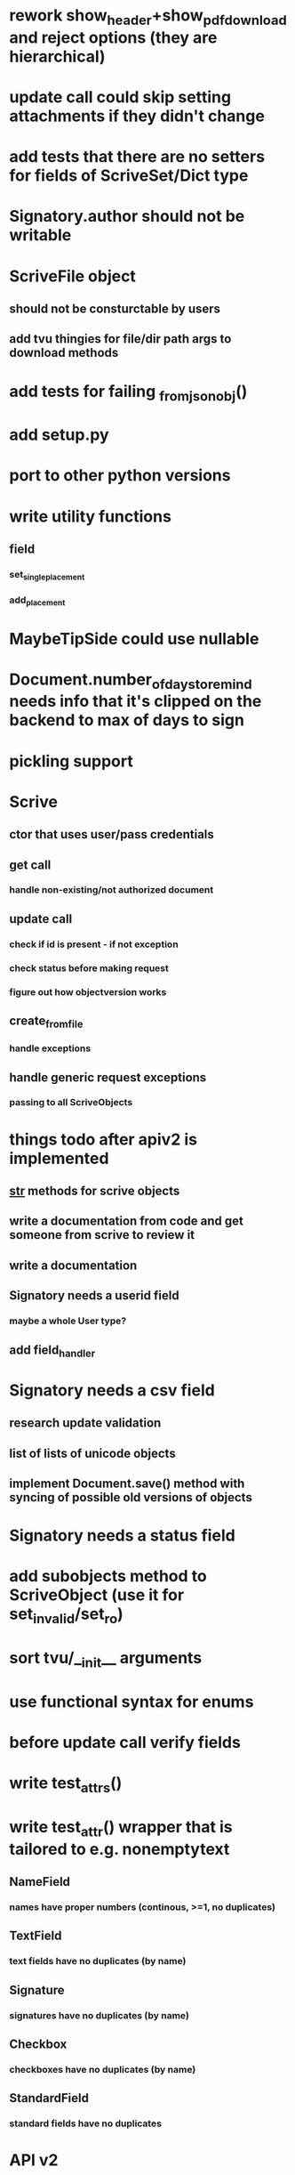 * rework show_header+show_pdf_download and reject options (they are hierarchical)
* update call could skip setting attachments if they didn't change
* add tests that there are no setters for fields of ScriveSet/Dict type
* Signatory.author should not be writable
* ScriveFile object
** should not be consturctable by users
** add tvu thingies for file/dir path args to download methods
* add tests for failing _from_json_obj()
* add setup.py
* port to other python versions
* write utility functions
** field
*** set_single_placement
*** add_placement
* MaybeTipSide could use nullable
* Document.number_of_days_to_remind needs info that it's clipped on the backend to max of days to sign
* pickling support
* Scrive
** ctor that uses user/pass credentials
** get call
*** handle non-existing/not authorized document
** update call
*** check if id is present - if not exception
*** check status before making request
*** figure out how objectversion works
** create_from_file
*** handle exceptions
** handle generic request exceptions
*** passing to all ScriveObjects

* things todo after apiv2 is implemented
** __str__ methods for scrive objects
** write a documentation from code and get someone from scrive to review it
** write a documentation
** Signatory needs a userid field
*** maybe a whole User type?
** add field_handler
* Signatory needs a csv field
** research update validation
** list of lists of unicode objects
** implement Document.save() method with syncing of possible old versions of objects
* Signatory needs a status field
* add subobjects method to ScriveObject (use it for set_invalid/set_ro)
* sort tvu/__init__ arguments
* use functional syntax for enums
* before update call verify fields
* write test_attrs()
* write test_attr() wrapper that is tailored to e.g. nonemptytext
** NameField
*** names have proper numbers (continous, >=1, no duplicates)
** TextField
*** text fields have no duplicates (by name)
** Signature
*** signatures have no duplicates (by name)
** Checkbox
*** checkboxes have no duplicates (by name)
** StandardField
*** standard fields have no duplicates
* API v2
** Field
*** StandardField
**** company_name ??
*** Signature
**** signature
***** RO
***** no ctor param
***** file_id/null
*** Tests
** Signatory
** Document
** API
